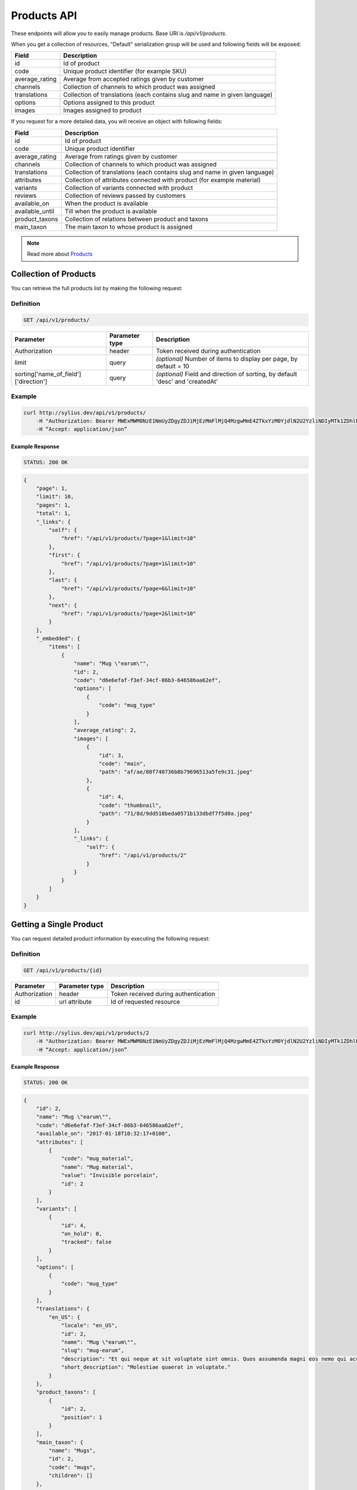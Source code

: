Products API
============

These endpoints will allow you to easily manage products. Base URI is `/api/v1/products`.

When you get a collection of resources, "Default" serialization group will be used and following fields will be exposed:

+----------------+----------------------------------------------------------------------------+
| Field          | Description                                                                |
+================+============================================================================+
| id             | Id of product                                                              |
+----------------+----------------------------------------------------------------------------+
| code           | Unique product identifier (for example SKU)                                |
+----------------+----------------------------------------------------------------------------+
| average_rating | Average from accepted ratings given by customer                            |
+----------------+----------------------------------------------------------------------------+
| channels       | Collection of channels to which product was assigned                       |
+----------------+----------------------------------------------------------------------------+
| translations   | Collection of translations (each contains slug and name in given language) |
+----------------+----------------------------------------------------------------------------+
| options        | Options assigned to this product                                           |
+----------------+----------------------------------------------------------------------------+
| images         | Images assigned to product                                                 |
+----------------+----------------------------------------------------------------------------+

If you request for a more detailed data, you will receive an object with following fields:

+-----------------+----------------------------------------------------------------------------+
| Field           | Description                                                                |
+=================+============================================================================+
| id              | Id of product                                                              |
+-----------------+----------------------------------------------------------------------------+
| code            | Unique product identifier                                                  |
+-----------------+----------------------------------------------------------------------------+
| average_rating  | Average from ratings given by customer                                     |
+-----------------+----------------------------------------------------------------------------+
| channels        | Collection of channels to which product was assigned                       |
+-----------------+----------------------------------------------------------------------------+
| translations    | Collection of translations (each contains slug and name in given language) |
+-----------------+----------------------------------------------------------------------------+
| attributes      | Collection of attributes connected with product (for example material)     |
+-----------------+----------------------------------------------------------------------------+
| variants        | Collection of variants connected with product                              |
+-----------------+----------------------------------------------------------------------------+
| reviews         | Collection of reviews passed by customers                                  |
+-----------------+----------------------------------------------------------------------------+
| available_on    | When the product is available                                              |
+-----------------+----------------------------------------------------------------------------+
| available_until | Till when the product is available                                         |
+-----------------+----------------------------------------------------------------------------+
| product_taxons  | Collection of relations between product and taxons                         |
+-----------------+----------------------------------------------------------------------------+
| main_taxon      | The main taxon to whose product is assigned                                |
+-----------------+----------------------------------------------------------------------------+


.. note::

    Read more about `Products`__

__ http://docs.sylius.org/en/latest/components/Product/models.html#product

Collection of Products
----------------------

You can retrieve the full products list by making the following request:

Definition
..........

.. code-block:: text

    GET /api/v1/products/

+---------------------------------------+----------------+---------------------------------------------------+
| Parameter                             | Parameter type | Description                                       |
+=======================================+================+===================================================+
| Authorization                         | header         | Token received during authentication              |
+---------------------------------------+----------------+---------------------------------------------------+
| limit                                 | query          | *(optional)* Number of items to display per page, |
|                                       |                | by default = 10                                   |
+---------------------------------------+----------------+---------------------------------------------------+
| sorting['name_of_field']['direction'] | query          | *(optional)* Field and direction of sorting,      |
|                                       |                | by default 'desc' and 'createdAt'                 |
+---------------------------------------+----------------+---------------------------------------------------+


Example
.......

.. code-block:: bash

    curl http://sylius.dev/api/v1/products/
        -H "Authorization: Bearer MWExMWM0NzE1NmUyZDgyZDJiMjEzMmFlMjQ4MzgwMmE4ZTkxYzM0YjdlN2U2YzliNDIyMTk1ZDhlNDYxYWE4Ng"
        -H “Accept: application/json”

Example Response
~~~~~~~~~~~~~~~~

.. code-block:: text

    STATUS: 200 OK

.. code-block:: json

     {
         "page": 1,
         "limit": 10,
         "pages": 1,
         "total": 1,
         "_links": {
             "self": {
                 "href": "/api/v1/products/?page=1&limit=10"
             },
             "first": {
                 "href": "/api/v1/products/?page=1&limit=10"
             },
             "last": {
                 "href": "/api/v1/products/?page=6&limit=10"
             },
             "next": {
                 "href": "/api/v1/products/?page=2&limit=10"
             }
         },
         "_embedded": {
             "items": [
                 {
                     "name": "Mug \"earum\"",
                     "id": 2,
                     "code": "d6e6efaf-f3ef-34cf-86b3-646586aa62ef",
                     "options": [
                         {
                             "code": "mug_type"
                         }
                     ],
                     "average_rating": 2,
                     "images": [
                         {
                             "id": 3,
                             "code": "main",
                             "path": "af/ae/88f740736b8b79696513a5fe9c31.jpeg"
                         },
                         {
                             "id": 4,
                             "code": "thumbnail",
                             "path": "71/8d/9dd518beda0571b133dbdf7f5d0a.jpeg"
                         }
                     ],
                     "_links": {
                         "self": {
                             "href": "/api/v1/products/2"
                         }
                     }
                 }
             ]
         }
     }

Getting a Single Product
------------------------

You can request detailed product information by executing the following request:

Definition
..........

.. code-block:: text

    GET /api/v1/products/{id}

+---------------+----------------+-------------------------------------------------------------------+
| Parameter     | Parameter type | Description                                                       |
+===============+================+===================================================================+
| Authorization | header         | Token received during authentication                              |
+---------------+----------------+-------------------------------------------------------------------+
| id            | url attribute  | Id of requested resource                                          |
+---------------+----------------+-------------------------------------------------------------------+

Example
.......

.. code-block:: bash

    curl http://sylius.dev/api/v1/products/2
        -H "Authorization: Bearer MWExMWM0NzE1NmUyZDgyZDJiMjEzMmFlMjQ4MzgwMmE4ZTkxYzM0YjdlN2U2YzliNDIyMTk1ZDhlNDYxYWE4Ng"
        -H “Accept: application/json”

Example Response
~~~~~~~~~~~~~~~~

.. code-block:: text

    STATUS: 200 OK

.. code-block:: json

    {
        "id": 2,
        "name": "Mug \"earum\"",
        "code": "d6e6efaf-f3ef-34cf-86b3-646586aa62ef",
        "available_on": "2017-01-18T10:32:17+0100",
        "attributes": [
            {
                "code": "mug_material",
                "name": "Mug material",
                "value": "Invisible porcelain",
                "id": 2
            }
        ],
        "variants": [
            {
                "id": 4,
                "on_hold": 0,
                "tracked": false
            }
        ],
        "options": [
            {
                "code": "mug_type"
            }
        ],
        "translations": {
            "en_US": {
                "locale": "en_US",
                "id": 2,
                "name": "Mug \"earum\"",
                "slug": "mug-earum",
                "description": "Et qui neque at sit voluptate sint omnis. Quos assumenda magni eos nemo qui accusamus.",
                "short_description": "Molestiae quaerat in voluptate."
            }
        },
        "product_taxons": [
            {
                "id": 2,
                "position": 1
            }
        ],
        "main_taxon": {
            "name": "Mugs",
            "id": 2,
            "code": "mugs",
            "children": []
        },
        "reviews": [
            {
                "id": 41,
                "title": "Nice",
                "rating": 2,
                "comment": "Nice",
                "author": {
                    "id": 22,
                    "email": "banana@exmp.com",
                    "email_canonical": "banana@exmp.com",
                    "gender": "u"
                },
                "status": "new",
                "created_at": "2017-01-18T11:15:44+0100",
                "updated_at": "2017-01-18T11:15:45+0100"
            }
        ],
        "average_rating": 2,
        "images": [
            {
                "id": 3,
                "code": "main",
                "path": "af/ae/88f740736b8b79696513a5fe9c31.jpeg"
            }
        ],
        "_links": {
            "self": {
                "href": "/api/v1/products/2"
            }
        }
    }

Creating Product
----------------

Definition
..........

.. code-block:: text

    POST /api/v1/products/

+------------------------------------+----------------+--------------------------------------+
| Parameter                          | Parameter type | Description                          |
+====================================+================+======================================+
| Authorization                      | header         | Token received during authentication |
+------------------------------------+----------------+--------------------------------------+
| code                               | request        | **(unique)** Product identifier      |
+------------------------------------+----------------+--------------------------------------+
|translations['locale_code']['name'] | request        | Name of the product                  |
+------------------------------------+----------------+--------------------------------------+
|translations['locale_code']['slug'] | request        | **(unique)** Slug                    |
+------------------------------------+----------------+--------------------------------------+

Example
.......

.. code-block:: bash

    curl http://sylius.dev/api/v1/products/
        -H "Authorization: Bearer MWExMWM0NzE1NmUyZDgyZDJiMjEzMmFlMjQ4MzgwMmE4ZTkxYzM0YjdlN2U2YzliNDIyMTk1ZDhlNDYxYWE4Ng"
        -H "Content-Type: application/json"
        -X POST
        --data '
            {
                "translations": {
                    "en__US": {
                        "name": "Truck Simulator",
                        "slug": "truck-simulator"
                    }
                },
                "code": "TS3"
            }
        '

Example Response
~~~~~~~~~~~~~~~~

.. code-block:: text

    STATUS: 201 CREATED

.. code-block:: json

    {
        "id": 61,
        "name": "Truck Simulator",
        "code": "TS3",
        "available_on": "2017-01-18T14:05:52+0100",
        "attributes": [],
        "variants": [],
        "options": [],
        "translations": {
            "en_US": {
                "locale": "en_US",
                "id": 61,
                "name": "Truck Simulator",
                "slug": "truck-simulator"
            }
        },
        "product_taxons": [],
        "reviews": [],
        "average_rating": 0,
        "images": [],
        "_links": {
            "self": {
                "href": "/api/v1/products/61"
            }
        }
    }

If you try to create a resource without name, code or slug, you will receive a 400 error.

Example
.......

.. code-block:: bash

    curl http://sylius.dev/api/v1/products/
        -H "Authorization: Bearer MWExMWM0NzE1NmUyZDgyZDJiMjEzMmFlMjQ4MzgwMmE4ZTkxYzM0YjdlN2U2YzliNDIyMTk1ZDhlNDYxYWE4Ng"
        -H “Accept: application/json”
        -X POST

Example Response
~~~~~~~~~~~~~~~~

.. code-block:: text

    STATUS: 400 Bad Request

.. code-block:: json

    {
        "code": 400,
        "message": "Validation Failed",
        "errors": {
            "children": {
                "enabled": {},
                "translations": {
                    "children": {
                        "en_US": {
                            "children": {
                                "name": {
                                    "errors": [
                                        "Please enter product name."
                                    ]
                                },
                                "slug": {
                                    "errors": [
                                        "Please enter product slug."
                                    ]
                                },
                                "description": {},
                                "metaKeywords": {},
                                "metaDescription": {},
                                "shortDescription": {}
                            }
                        }
                    }
                },
                "attributes": {},
                "associations": {
                    "children": {
                        "similar_products": {}
                    }
                },
                "channels": {
                    "children": [
                        {}
                    ]
                },
                "mainTaxon": {},
                "productTaxons": {},
                "images": {},
                "code": {
                    "errors": [
                        "Please enter product code."
                    ]
                },
                "options": {}
            }
        }
    }


Updating Product
----------------

You can request full or partial update of resource. For full product update, you should use PUT method.

Definition
..........

.. code-block:: text

    PUT /api/v1/products/{id}

+------------------------------------+----------------+--------------------------------------+
| Parameter                          | Parameter type | Description                          |
+====================================+================+======================================+
| Authorization                      | header         | Token received during authentication |
+------------------------------------+----------------+--------------------------------------+
| id                                 | url attribute  | Id of requested resource             |
+------------------------------------+----------------+--------------------------------------+
|translations['locale_code']['name'] | request        | Name of the product                  |
+------------------------------------+----------------+--------------------------------------+
|translations['locale_code']['slug'] | request        | **(unique)** Slug                    |
+------------------------------------+----------------+--------------------------------------+

Example
.......

.. code-block:: bash

    curl http://sylius.dev/api/v1/product/3
        -H "Authorization: Bearer MWExMWM0NzE1NmUyZDgyZDJiMjEzMmFlMjQ4MzgwMmE4ZTkxYzM0YjdlN2U2YzliNDIyMTk1ZDhlNDYxYWE4Ng"
        -H "Content-Type: application/json"
        -X PUT
        --data '
            {
                "translations": {
                    "en__US": {
                        "name": "nice banana",
                        "slug": "nice-banana"
                    }
                }
	        }
        '

Example Response
~~~~~~~~~~~~~~~~

.. code-block:: text

    STATUS: 204 No Content

If you try to perform full product update without all required fields specified, you will receive a 400 error.

Example
.......

.. code-block:: bash

    curl http://sylius.dev/api/v1/products/3
        -H "Authorization: Bearer MWExMWM0NzE1NmUyZDgyZDJiMjEzMmFlMjQ4MzgwMmE4ZTkxYzM0YjdlN2U2YzliNDIyMTk1ZDhlNDYxYWE4Ng"
        -H “Accept: application/json”
        -X PUT

Example Response
~~~~~~~~~~~~~~~~

.. code-block:: text

    STATUS: 400 Bad Request

.. code-block:: json

    {
        "code": 400,
        "message": "Validation Failed",
        "errors": {
            "children": {
                "enabled": {},
                "translations": {
                    "children": {
                        "en_US": {
                            "children": {
                                "name": {
                                    "errors": [
                                        "Please enter product name."
                                    ]
                                },
                                "slug": {
                                    "errors": [
                                        "Please enter product slug."
                                    ]
                                },
                                "description": {},
                                "metaKeywords": {},
                                "metaDescription": {},
                                "shortDescription": {}
                            }
                        }
                    }
                },
                "attributes": {},
                "associations": {
                    "children": {
                        "similar_products": {}
                    }
                },
                "channels": {
                    "children": [
                        {}
                    ]
                },
                "mainTaxon": {},
                "productTaxons": {},
                "images": {},
                "code": {},
                "options": {}
            }
	    }
    }

In order to perform a partial update, you should use a PATCH method.

Definition
..........

.. code-block:: text

    PATCH /api/v1/products/{id}

+---------------+----------------+--------------------------------------------------------+
| Parameter     | Parameter type | Description                                            |
+===============+================+========================================================+
| Authorization | header         | Token received during authentication                   |
+---------------+----------------+--------------------------------------------------------+
| id            | url attribute  | Id of requested resource                               |
+---------------+----------------+--------------------------------------------------------+

Example
.......

.. code-block:: bash

    curl http://sylius.dev/api/v1/product/3
        -H "Authorization: Bearer MWExMWM0NzE1NmUyZDgyZDJiMjEzMmFlMjQ4MzgwMmE4ZTkxYzM0YjdlN2U2YzliNDIyMTk1ZDhlNDYxYWE4Ng"
        -H "Content-Type: application/json"
        -X PATCH
        --data '
            {
                "translations": {
                    "en__US": {
                        "name": "nice banana"
                    }
                }
            }
        '

Example Response
~~~~~~~~~~~~~~~~

.. code-block:: text

    STATUS: 204 No Content

Deleting Product
----------------

Definition
..........

.. code-block:: text

    DELETE /api/v1/products/{id}

+---------------+----------------+-------------------------------------------+
| Parameter     | Parameter type | Description                               |
+===============+================+===========================================+
| Authorization | header         | Token received during authentication      |
+---------------+----------------+-------------------------------------------+
| id            | url attribute  | Id of removed product                     |
+---------------+----------------+-------------------------------------------+

Example
.......

.. code-block:: bash

    curl http://sylius.dev/api/v1/products/3
        -H "Authorization: Bearer MWExMWM0NzE1NmUyZDgyZDJiMjEzMmFlMjQ4MzgwMmE4ZTkxYzM0YjdlN2U2YzliNDIyMTk1ZDhlNDYxYWE4Ng"
        -H “Accept: application/json”
        -X DELETE

Example Response
~~~~~~~~~~~~~~~~

.. code-block:: text

    STATUS: 204 No Content
